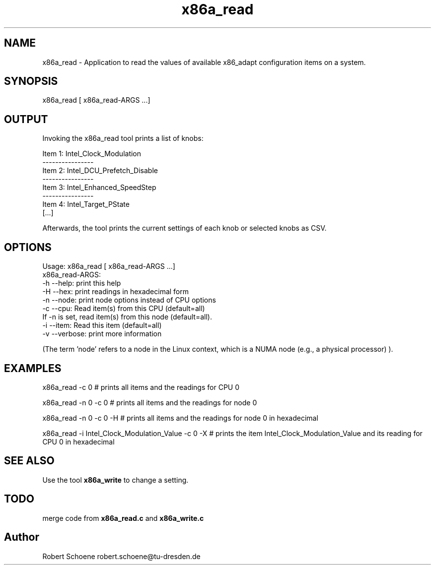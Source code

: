.TH "x86a_read" 1 "Thu Jan 7 2016" "x86adapt" \" -*- nroff -*-
.ad l
.nh
.SH NAME
x86a_read \- Application to read the values of available x86_adapt configuration items on a system\&.  

.SH SYNOPSIS
x86a_read [ x86a_read-ARGS \&.\&.\&.]
.SH "OUTPUT"
Invoking the x86a_read tool prints a list of knobs: 
.PP
.nf
Item 1: Intel_Clock_Modulation
----------------
Item 2: Intel_DCU_Prefetch_Disable
----------------
Item 3: Intel_Enhanced_SpeedStep
----------------
Item 4: Intel_Target_PState
[\&.\&.\&.]

.fi
.PP
 Afterwards, the tool prints the current settings of each knob or selected knobs as CSV\&.
.PP
.SH OPTIONS
.PP
.nf
Usage: x86a_read [ x86a_read-ARGS \&.\&.\&.]
x86a_read-ARGS:
     -h --help: print this help
     -H --hex: print readings in hexadecimal form
     -n --node: print node options instead of CPU options
     -c --cpu: Read item(s) from this CPU (default=all)
        If -n is set, read item(s) from this node (default=all)\&.
     -i --item: Read this item (default=all)
     -v --verbose: print more information

.fi
.PP
 (The term 'node' refers to a node in the Linux context, which is a NUMA node (e\&.g\&., a physical processor) )\&.
.PP
.PP
.nf
.SH EXAMPLES
x86a_read -c 0 # prints all items and the readings for CPU 0
.PP 
x86a_read -n 0 -c 0 # prints all items and the readings for node 0
.PP 
x86a_read -n 0 -c 0 -H # prints all items and the readings for node 0 in hexadecimal
.PP 
x86a_read -i Intel_Clock_Modulation_Value -c 0 -X # prints the item Intel_Clock_Modulation_Value and its reading for CPU 0 in hexadecimal
.fi
.PP
.SH SEE ALSO
.PP
Use the tool \fBx86a_write\fP to change a setting\&.
.PP
.SH TODO
merge code from \fBx86a_read\&.c\fP and \fBx86a_write\&.c\fP 

.SH "Author"
Robert Schoene robert.schoene@tu-dresden.de 
